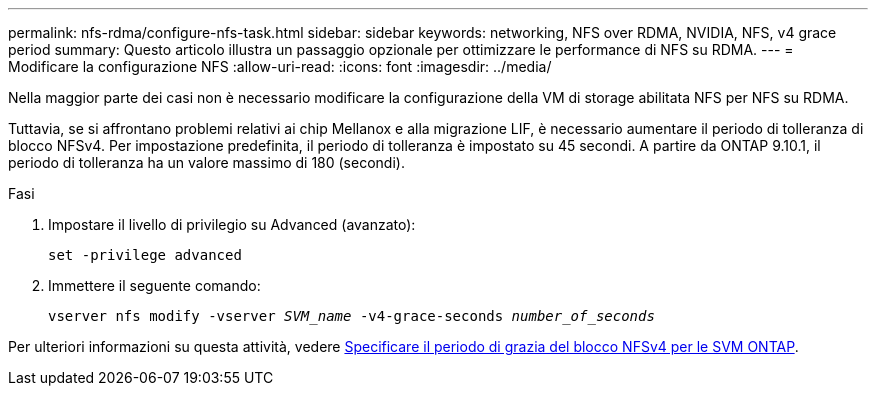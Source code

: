 ---
permalink: nfs-rdma/configure-nfs-task.html 
sidebar: sidebar 
keywords: networking, NFS over RDMA, NVIDIA, NFS, v4 grace period 
summary: Questo articolo illustra un passaggio opzionale per ottimizzare le performance di NFS su RDMA. 
---
= Modificare la configurazione NFS
:allow-uri-read: 
:icons: font
:imagesdir: ../media/


[role="lead"]
Nella maggior parte dei casi non è necessario modificare la configurazione della VM di storage abilitata NFS per NFS su RDMA.

Tuttavia, se si affrontano problemi relativi ai chip Mellanox e alla migrazione LIF, è necessario aumentare il periodo di tolleranza di blocco NFSv4. Per impostazione predefinita, il periodo di tolleranza è impostato su 45 secondi. A partire da ONTAP 9.10.1, il periodo di tolleranza ha un valore massimo di 180 (secondi).

.Fasi
. Impostare il livello di privilegio su Advanced (avanzato):
+
`set -privilege advanced`

. Immettere il seguente comando:
+
`vserver nfs modify -vserver _SVM_name_ -v4-grace-seconds _number_of_seconds_`



Per ulteriori informazioni su questa attività, vedere xref:../nfs-admin/specify-nfsv4-locking-grace-period-task.adoc[Specificare il periodo di grazia del blocco NFSv4 per le SVM ONTAP].
